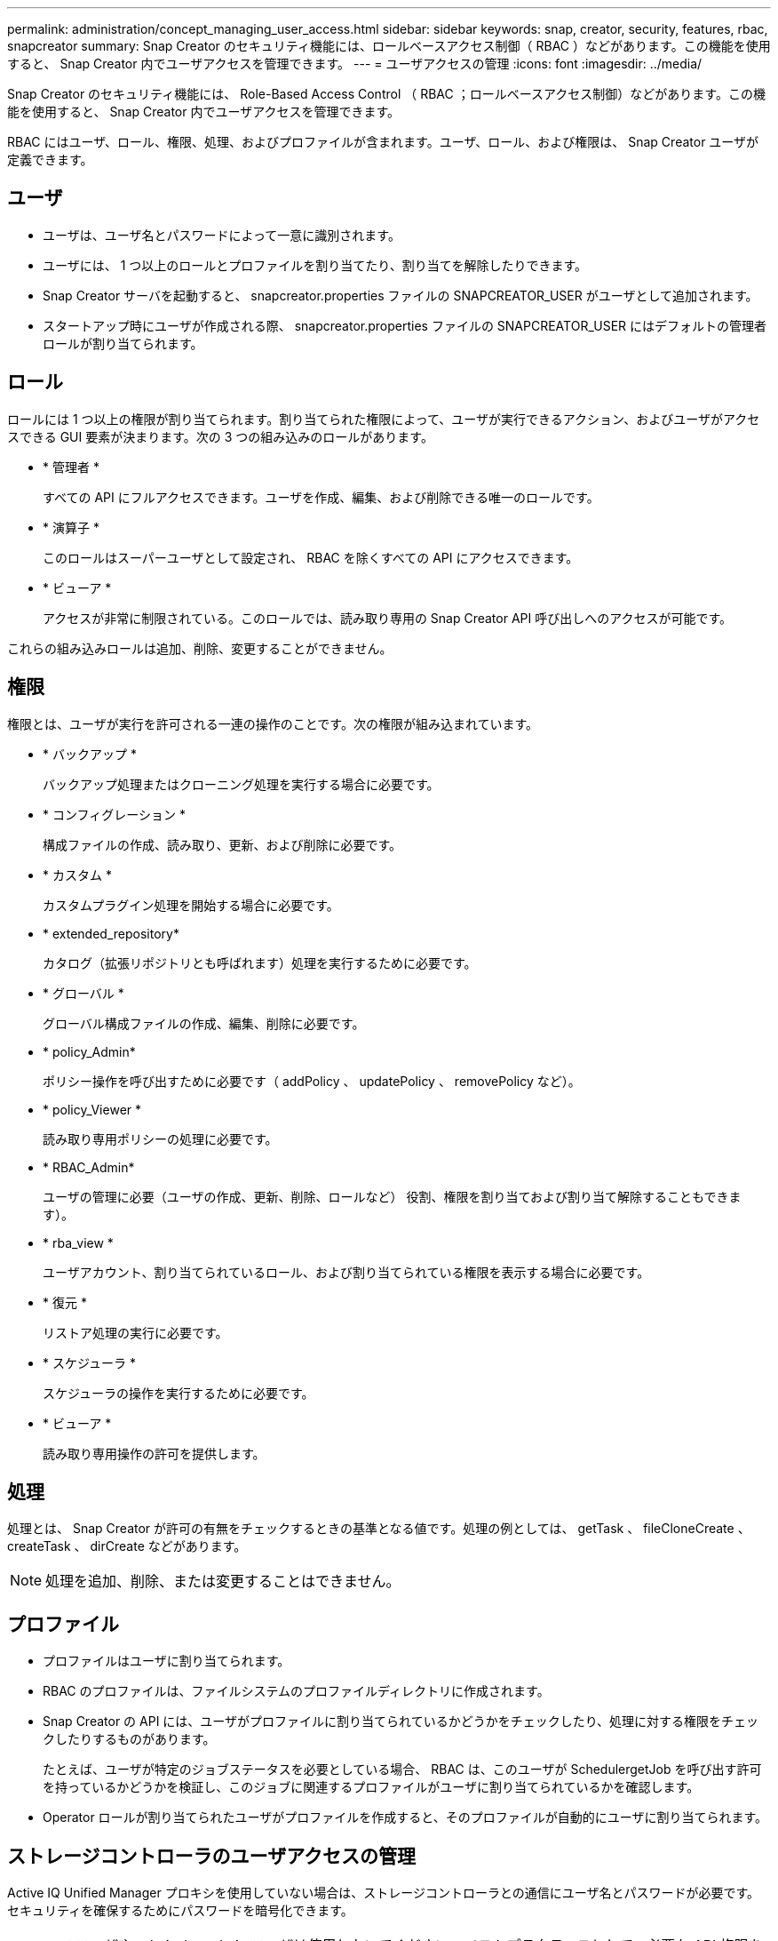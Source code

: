 ---
permalink: administration/concept_managing_user_access.html 
sidebar: sidebar 
keywords: snap, creator, security, features, rbac, snapcreator 
summary: Snap Creator のセキュリティ機能には、ロールベースアクセス制御（ RBAC ）などがあります。この機能を使用すると、 Snap Creator 内でユーザアクセスを管理できます。 
---
= ユーザアクセスの管理
:icons: font
:imagesdir: ../media/


[role="lead"]
Snap Creator のセキュリティ機能には、 Role-Based Access Control （ RBAC ；ロールベースアクセス制御）などがあります。この機能を使用すると、 Snap Creator 内でユーザアクセスを管理できます。

RBAC にはユーザ、ロール、権限、処理、およびプロファイルが含まれます。ユーザ、ロール、および権限は、 Snap Creator ユーザが定義できます。



== ユーザ

* ユーザは、ユーザ名とパスワードによって一意に識別されます。
* ユーザには、 1 つ以上のロールとプロファイルを割り当てたり、割り当てを解除したりできます。
* Snap Creator サーバを起動すると、 snapcreator.properties ファイルの SNAPCREATOR_USER がユーザとして追加されます。
* スタートアップ時にユーザが作成される際、 snapcreator.properties ファイルの SNAPCREATOR_USER にはデフォルトの管理者ロールが割り当てられます。




== ロール

ロールには 1 つ以上の権限が割り当てられます。割り当てられた権限によって、ユーザが実行できるアクション、およびユーザがアクセスできる GUI 要素が決まります。次の 3 つの組み込みのロールがあります。

* * 管理者 *
+
すべての API にフルアクセスできます。ユーザを作成、編集、および削除できる唯一のロールです。

* * 演算子 *
+
このロールはスーパーユーザとして設定され、 RBAC を除くすべての API にアクセスできます。

* * ビューア *
+
アクセスが非常に制限されている。このロールでは、読み取り専用の Snap Creator API 呼び出しへのアクセスが可能です。



これらの組み込みロールは追加、削除、変更することができません。



== 権限

権限とは、ユーザが実行を許可される一連の操作のことです。次の権限が組み込まれています。

* * バックアップ *
+
バックアップ処理またはクローニング処理を実行する場合に必要です。

* * コンフィグレーション *
+
構成ファイルの作成、読み取り、更新、および削除に必要です。

* * カスタム *
+
カスタムプラグイン処理を開始する場合に必要です。

* * extended_repository*
+
カタログ（拡張リポジトリとも呼ばれます）処理を実行するために必要です。

* * グローバル *
+
グローバル構成ファイルの作成、編集、削除に必要です。

* * policy_Admin*
+
ポリシー操作を呼び出すために必要です（ addPolicy 、 updatePolicy 、 removePolicy など）。

* * policy_Viewer *
+
読み取り専用ポリシーの処理に必要です。

* * RBAC_Admin*
+
ユーザの管理に必要（ユーザの作成、更新、削除、ロールなど） 役割、権限を割り当ておよび割り当て解除することもできます）。

* * rba_view *
+
ユーザアカウント、割り当てられているロール、および割り当てられている権限を表示する場合に必要です。

* * 復元 *
+
リストア処理の実行に必要です。

* * スケジューラ *
+
スケジューラの操作を実行するために必要です。

* * ビューア *
+
読み取り専用操作の許可を提供します。





== 処理

処理とは、 Snap Creator が許可の有無をチェックするときの基準となる値です。処理の例としては、 getTask 、 fileCloneCreate 、 createTask 、 dirCreate などがあります。


NOTE: 処理を追加、削除、または変更することはできません。



== プロファイル

* プロファイルはユーザに割り当てられます。
* RBAC のプロファイルは、ファイルシステムのプロファイルディレクトリに作成されます。
* Snap Creator の API には、ユーザがプロファイルに割り当てられているかどうかをチェックしたり、処理に対する権限をチェックしたりするものがあります。
+
たとえば、ユーザが特定のジョブステータスを必要としている場合、 RBAC は、このユーザが SchedulergetJob を呼び出す許可を持っているかどうかを検証し、このジョブに関連するプロファイルがユーザに割り当てられているかを確認します。

* Operator ロールが割り当てられたユーザがプロファイルを作成すると、そのプロファイルが自動的にユーザに割り当てられます。




== ストレージコントローラのユーザアクセスの管理

Active IQ Unified Manager プロキシを使用していない場合は、ストレージコントローラとの通信にユーザ名とパスワードが必要です。セキュリティを確保するためにパスワードを暗号化できます。


NOTE: root ユーザや admin / vsadmin ユーザは使用しないでください。ベストプラクティスとして、必要な API 権限を持つバックアップユーザを作成することを推奨します。

ネットワーク通信は HTTP （ 80 番ポート）または HTTPS （ 443 番ポート）を経由しているため、 Snap Creator が稼働するホストとストレージコントローラ間では、これらのポートのいずれかまたは両方が開いている必要があります。認証用にストレージコントローラ上にユーザを作成する必要があります。HTTPS の場合、ストレージコントローラ上でユーザが有効かつ設定済みであることを確認する必要があります。
